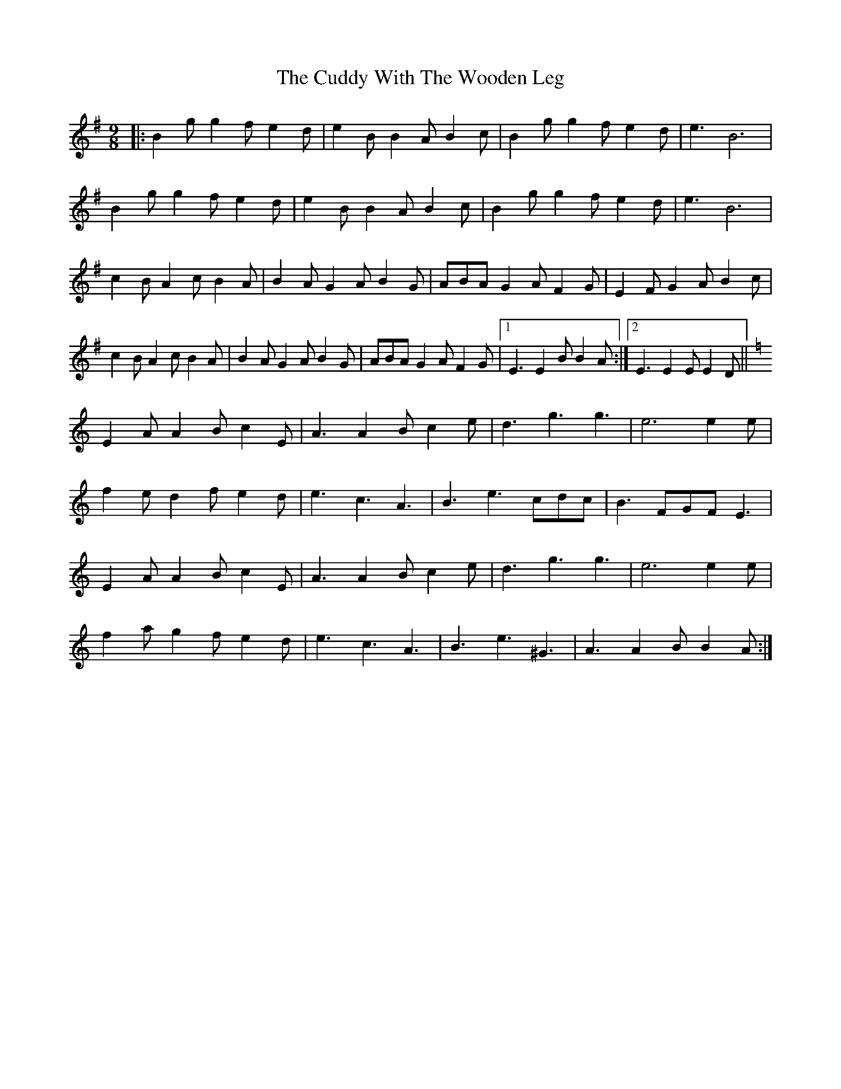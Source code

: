 X: 8806
T: Cuddy With The Wooden Leg, The
R: slip jig
M: 9/8
K: Eminor
|:B2g g2f e2d|e2B B2A B2c|B2g g2f e2d|e3 B6|
B2g g2f e2d|e2B B2A B2c|B2g g2f e2d|e3 B6|
c2B A2c B2A|B2A G2A B2G|ABA G2A F2G|E2F G2A B2c|
c2B A2c B2A|B2A G2A B2G|ABA G2A F2G|1 E3E2B B2A:|2 E3E2E E2D||
K: Aminor
E2A A2B c2E|A3 A2B c2e|d3 g3 g3|e6e2e|
f2e d2f e2d|e3 c3 A3|B3 e3 cdc|B3 FGF E3|
E2A A2B c2E|A3 A2B c2e|d3 g3 g3|e6e2e|
f2a g2f e2d|e3 c3 A3|B3 e3 ^G3|A3A2B B2A:|

